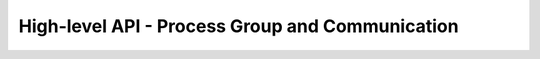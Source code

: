 High-level API - Process Group and Communication
===============================================================